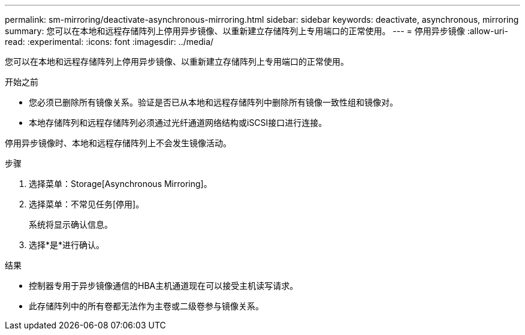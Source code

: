 ---
permalink: sm-mirroring/deactivate-asynchronous-mirroring.html 
sidebar: sidebar 
keywords: deactivate, asynchronous, mirroring 
summary: 您可以在本地和远程存储阵列上停用异步镜像、以重新建立存储阵列上专用端口的正常使用。 
---
= 停用异步镜像
:allow-uri-read: 
:experimental: 
:icons: font
:imagesdir: ../media/


[role="lead"]
您可以在本地和远程存储阵列上停用异步镜像、以重新建立存储阵列上专用端口的正常使用。

.开始之前
* 您必须已删除所有镜像关系。验证是否已从本地和远程存储阵列中删除所有镜像一致性组和镜像对。
* 本地存储阵列和远程存储阵列必须通过光纤通道网络结构或iSCSI接口进行连接。


停用异步镜像时、本地和远程存储阵列上不会发生镜像活动。

.步骤
. 选择菜单：Storage[Asynchronous Mirroring]。
. 选择菜单：不常见任务[停用]。
+
系统将显示确认信息。

. 选择*是*进行确认。


.结果
* 控制器专用于异步镜像通信的HBA主机通道现在可以接受主机读写请求。
* 此存储阵列中的所有卷都无法作为主卷或二级卷参与镜像关系。

